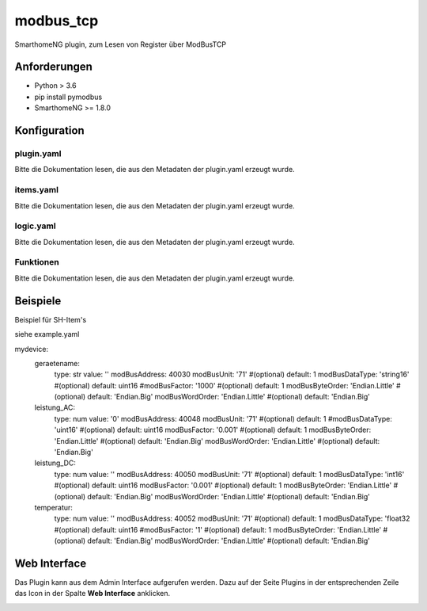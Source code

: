 modbus_tcp
=====================================================
SmarthomeNG plugin, zum Lesen von Register über ModBusTCP

Anforderungen
-------------
* Python > 3.6
* pip install pymodbus
* SmarthomeNG >= 1.8.0

Konfiguration
-------------

plugin.yaml
~~~~~~~~~~~

Bitte die Dokumentation lesen, die aus den Metadaten der plugin.yaml erzeugt wurde.


items.yaml
~~~~~~~~~~

Bitte die Dokumentation lesen, die aus den Metadaten der plugin.yaml erzeugt wurde.


logic.yaml
~~~~~~~~~~

Bitte die Dokumentation lesen, die aus den Metadaten der plugin.yaml erzeugt wurde.


Funktionen
~~~~~~~~~~

Bitte die Dokumentation lesen, die aus den Metadaten der plugin.yaml erzeugt wurde.


Beispiele
---------
Beispiel für SH-Item's

siehe example.yaml

mydevice:
    geraetename:
        type: str
        value: ''
        modBusAddress: 40030
        modBusUnit: '71'                 #(optional) default: 1  
        modBusDataType: 'string16'        #(optional) default: uint16  
        #modBusFactor: '1000'               #(optional) default: 1
        modBusByteOrder: 'Endian.Little'   #(optional) default: 'Endian.Big'
        modBusWordOrder: 'Endian.Little'   #(optional) default: 'Endian.Big'
    leistung_AC:
        type: num
        value: '0'
        modBusAddress: 40048
        modBusUnit: '71'                 #(optional) default: 1  
        #modBusDataType: 'uint16'        #(optional) default: uint16  
        modBusFactor: '0.001'           #(optional) default: 1
        modBusByteOrder: 'Endian.Little'   #(optional) default: 'Endian.Big'
        modBusWordOrder: 'Endian.Little'   #(optional) default: 'Endian.Big'
    leistung_DC:
        type: num
        value: ''
        modBusAddress: 40050
        modBusUnit: '71'                 #(optional) default: 1  
        modBusDataType: 'int16'         #(optional) default: uint16  
        modBusFactor: '0.001'           #(optional) default: 1
        modBusByteOrder: 'Endian.Little'   #(optional) default: 'Endian.Big'
        modBusWordOrder: 'Endian.Little'   #(optional) default: 'Endian.Big'
    temperatur:
        type: num
        value: ''
        modBusAddress: 40052
        modBusUnit: '71'                 #(optional) default: 1  
        modBusDataType: 'float32        #(optional) default: uint16  
        #modBusFactor: '1'               #(optional) default: 1
        modBusByteOrder: 'Endian.Little'   #(optional) default: 'Endian.Big'
        modBusWordOrder: 'Endian.Little'   #(optional) default: 'Endian.Big'


Web Interface
-------------

Das Plugin kann aus dem Admin Interface aufgerufen werden. Dazu auf der Seite Plugins in der entsprechenden
Zeile das Icon in der Spalte **Web Interface** anklicken.

.. image:: assets/tab1_readed.png
   :class: screenshot 